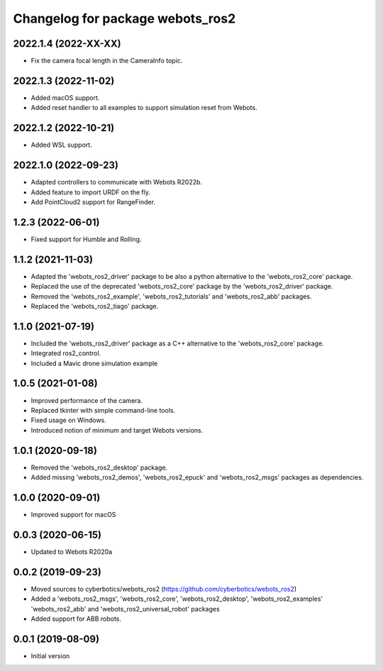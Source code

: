 ^^^^^^^^^^^^^^^^^^^^^^^^^^^^^^^^^
Changelog for package webots_ros2
^^^^^^^^^^^^^^^^^^^^^^^^^^^^^^^^^

2022.1.4 (2022-XX-XX)
------------------
* Fix the camera focal length in the CameraInfo topic.

2022.1.3 (2022-11-02)
------------------
* Added macOS support.
* Added reset handler to all examples to support simulation reset from Webots.

2022.1.2 (2022-10-21)
------------------
* Added WSL support.

2022.1.0 (2022-09-23)
------------------
* Adapted controllers to communicate with Webots R2022b.
* Added feature to import URDF on the fly.
* Add PointCloud2 support for RangeFinder.

1.2.3 (2022-06-01)
------------------
* Fixed support for Humble and Rolling.

1.1.2 (2021-11-03)
------------------
* Adapted the 'webots_ros2_driver' package to be also a python alternative to the 'webots_ros2_core' package.
* Replaced the use of the deprecated 'webots_ros2_core' package by the 'webots_ros2_driver' package.
* Removed the 'webots_ros2_example', 'webots_ros2_tutorials' and 'webots_ros2_abb' packages.
* Replaced the 'webots_ros2_tiago' package.

1.1.0 (2021-07-19)
------------------
* Included the 'webots_ros2_driver' package as a C++ alternative to the 'webots_ros2_core' package.
* Integrated ros2_control.
* Included a Mavic drone simulation example

1.0.5 (2021-01-08)
------------------
* Improved performance of the camera.
* Replaced tkinter with simple command-line tools.
* Fixed usage on Windows.
* Introduced notion of minimum and target Webots versions.

1.0.1 (2020-09-18)
------------------
* Removed the 'webots_ros2_desktop' package.
* Added missing 'webots_ros2_demos', 'webots_ros2_epuck' and 'webots_ros2_msgs' packages as dependencies.

1.0.0 (2020-09-01)
------------------
* Improved support for macOS

0.0.3 (2020-06-15)
------------------
* Updated to Webots R2020a

0.0.2 (2019-09-23)
------------------
* Moved sources to cyberbotics/webots_ros2 (https://github.com/cyberbotics/webots_ros2)
* Added a 'webots_ros2_msgs', 'webots_ros2_core', 'webots_ros2_desktop', 'webots_ros2_examples' 'webots_ros2_abb' and 'webots_ros2_universal_robot' packages
* Added support for ABB robots.

0.0.1 (2019-08-09)
------------------
* Initial version
